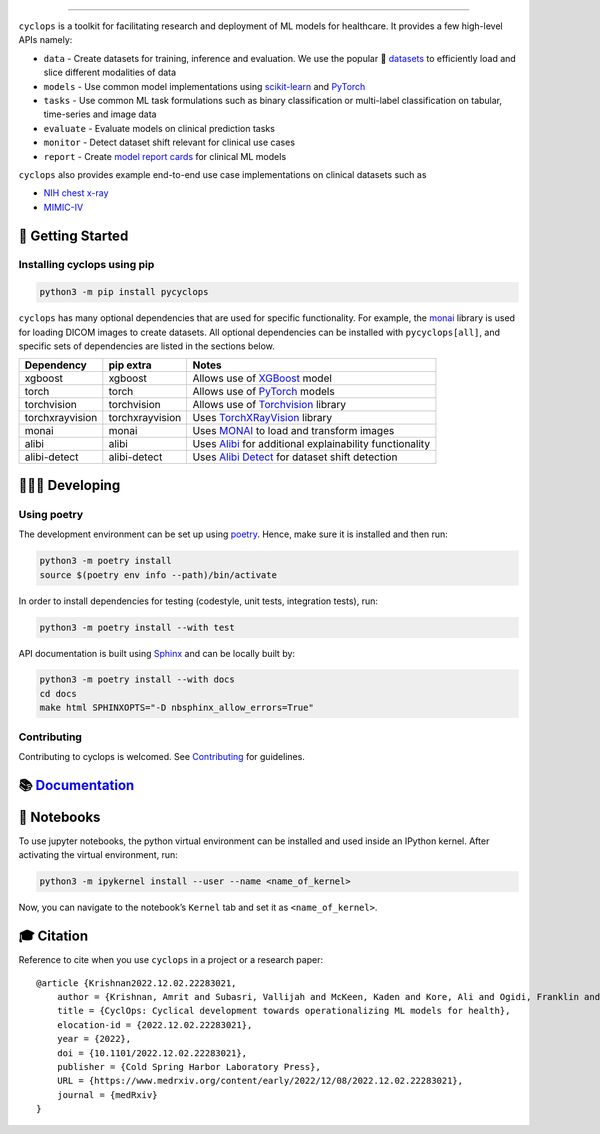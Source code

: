 .. figure:: https://github.com/VectorInstitute/cyclops/blob/main/docs/source/theme/static/cyclops_logo-dark.png?raw=true
   :alt: cyclops Logo

--------------

|PyPI| |PyPI - Python Version| |code checks| |integration tests| |docs| |codecov| |docker| |license|

``cyclops`` is a toolkit for facilitating research and deployment of ML models for healthcare. It provides a few high-level APIs namely:

-  ``data`` - Create datasets for training, inference and evaluation. We use the popular 🤗 `datasets <https://github.com/huggingface/datasets>`__ to efficiently load and slice different modalities of data
-  ``models`` - Use common model implementations using `scikit-learn <https://scikit-learn.org/stable/>`__ and `PyTorch <https://pytorch.org/>`__
-  ``tasks`` - Use common ML task formulations such as binary classification or multi-label classification on tabular, time-series and image data
-  ``evaluate`` - Evaluate models on clinical prediction tasks
-  ``monitor`` - Detect dataset shift relevant for clinical use cases
-  ``report`` - Create `model report cards <https://vectorinstitute.github.io/cyclops/api/tutorials/nihcxr/nihcxr_report_periodic.html>`__ for clinical ML models

``cyclops`` also provides example end-to-end use case implementations on clinical datasets such as

-  `NIH chest x-ray <https://www.nih.gov/news-events/news-releases/nih-clinical-center-provides-one-largest-publicly-available-chest-x-ray-datasets-scientific-community>`__
-  `MIMIC-IV <https://physionet.org/content/mimiciv/2.0/>`__

🐣 Getting Started
==================

Installing cyclops using pip
----------------------------

.. code:: bash

   python3 -m pip install pycyclops

``cyclops`` has many optional dependencies that are used for specific functionality. For example, the `monai <https://github.com/Project-MONAI/MONAI>`__ library is used for loading DICOM images to create datasets. All optional dependencies can be installed with ``pycyclops[all]``, and specific sets of dependencies are listed in the sections below.

+-----------------------------+--------------------------+---------------------------------------------------------------------------------------------------------------+
| Dependency                  | pip extra                | Notes                                                                                                         |
+=============================+==========================+===============================================================================================================+
| xgboost                     | xgboost                  | Allows use of `XGBoost <https://xgboost.readthedocs.io/en/stable/>`__ model                                   |
+-----------------------------+--------------------------+---------------------------------------------------------------------------------------------------------------+
| torch                       | torch                    | Allows use of `PyTorch <https://pytorch.org/>`__ models                                                       |
+-----------------------------+--------------------------+---------------------------------------------------------------------------------------------------------------+
| torchvision                 | torchvision              | Allows use of `Torchvision <https://pytorch.org/vision/stable/index.html>`__ library                          |
+-----------------------------+--------------------------+---------------------------------------------------------------------------------------------------------------+
| torchxrayvision             | torchxrayvision          | Uses `TorchXRayVision <https://mlmed.org/torchxrayvision/>`__ library                                         |
+-----------------------------+--------------------------+---------------------------------------------------------------------------------------------------------------+
| monai                       | monai                    | Uses `MONAI <https://github.com/Project-MONAI/MONAI>`__ to load and transform images                          |
+-----------------------------+--------------------------+---------------------------------------------------------------------------------------------------------------+
| alibi                       | alibi                    | Uses `Alibi <https://docs.seldon.io/projects/alibi/en/stable/>`__ for additional explainability functionality |
+-----------------------------+--------------------------+---------------------------------------------------------------------------------------------------------------+
| alibi-detect                | alibi-detect             | Uses `Alibi Detect <https://docs.seldon.io/projects/alibi-detect/en/stable/>`__ for dataset shift detection   |
+-----------------------------+--------------------------+---------------------------------------------------------------------------------------------------------------+

🧑🏿‍💻 Developing
=======================

Using poetry
------------

The development environment can be set up using `poetry <https://python-poetry.org/docs/#installation>`__. Hence, make sure it is installed and then run:

.. code:: bash

   python3 -m poetry install
   source $(poetry env info --path)/bin/activate

In order to install dependencies for testing (codestyle, unit tests, integration tests), run:

.. code:: bash

   python3 -m poetry install --with test

API documentation is built using `Sphinx <https://www.sphinx-doc.org/en/master/>`__ and can be locally built by:

.. code:: bash

   python3 -m poetry install --with docs
   cd docs
   make html SPHINXOPTS="-D nbsphinx_allow_errors=True"

Contributing
------------

Contributing to cyclops is welcomed. See `Contributing <https://vectorinstitute.github.io/cyclops/api/intro.html>`__ for guidelines.

📚 `Documentation <https://vectorinstitute.github.io/cyclops/>`__
=================================================================

📓 Notebooks
============

To use jupyter notebooks, the python virtual environment can be installed and used inside an IPython kernel. After activating the virtual environment, run:

.. code:: bash

   python3 -m ipykernel install --user --name <name_of_kernel>

Now, you can navigate to the notebook’s ``Kernel`` tab and set it as ``<name_of_kernel>``.

🎓 Citation
===========

Reference to cite when you use ``cyclops`` in a project or a research paper:

::

   @article {Krishnan2022.12.02.22283021,
       author = {Krishnan, Amrit and Subasri, Vallijah and McKeen, Kaden and Kore, Ali and Ogidi, Franklin and Alinoori, Mahshid and Lalani, Nadim and Dhalla, Azra and Verma, Amol and Razak, Fahad and Pandya, Deval and Dolatabadi, Elham},
       title = {CyclOps: Cyclical development towards operationalizing ML models for health},
       elocation-id = {2022.12.02.22283021},
       year = {2022},
       doi = {10.1101/2022.12.02.22283021},
       publisher = {Cold Spring Harbor Laboratory Press},
       URL = {https://www.medrxiv.org/content/early/2022/12/08/2022.12.02.22283021},
       journal = {medRxiv}
   }

.. |PyPI| image:: https://img.shields.io/pypi/v/pycyclops
   :target: https://pypi.org/project/pycyclops
.. |PyPI - Python Version| image:: https://img.shields.io/pypi/pyversions/pycyclops
.. |code checks| image:: https://github.com/VectorInstitute/cyclops/actions/workflows/code_checks.yml/badge.svg
   :target: https://github.com/VectorInstitute/cyclops/actions/workflows/code_checks.yml
.. |integration tests| image:: https://github.com/VectorInstitute/cyclops/actions/workflows/integration_tests.yml/badge.svg
   :target: https://github.com/VectorInstitute/cyclops/actions/workflows/integration_tests.yml
.. |docs| image:: https://github.com/VectorInstitute/cyclops/actions/workflows/docs_deploy.yml/badge.svg
   :target: https://github.com/VectorInstitute/cyclops/actions/workflows/docs_deploy.yml
.. |codecov| image:: https://codecov.io/gh/VectorInstitute/cyclops/branch/main/graph/badge.svg
   :target: https://codecov.io/gh/VectorInstitute/cyclops
.. |docker| image:: https://github.com/VectorInstitute/cyclops/actions/workflows/docker.yml/badge.svg
   :target: https://hub.docker.com/r/vectorinstitute/cyclops
.. |license| image:: https://img.shields.io/github/license/VectorInstitute/cyclops.svg
   :target: https://github.com/VectorInstitute/cyclops/blob/main/LICENSE
